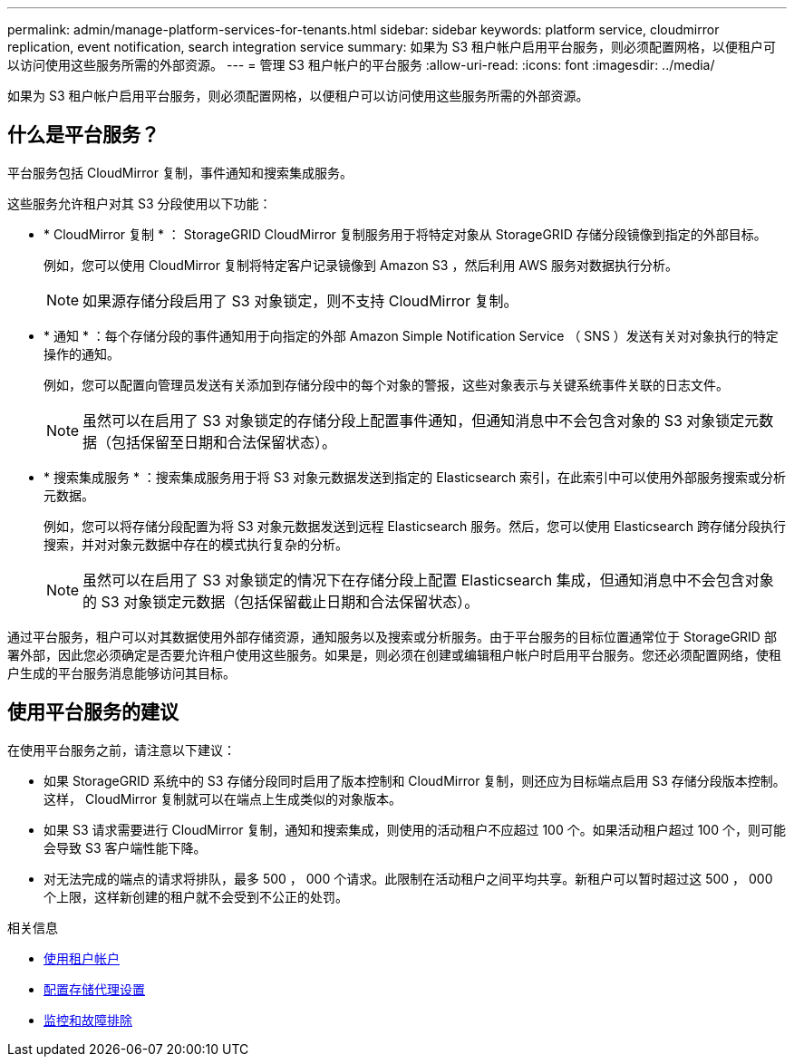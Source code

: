 ---
permalink: admin/manage-platform-services-for-tenants.html 
sidebar: sidebar 
keywords: platform service, cloudmirror replication, event notification, search integration service 
summary: 如果为 S3 租户帐户启用平台服务，则必须配置网格，以便租户可以访问使用这些服务所需的外部资源。 
---
= 管理 S3 租户帐户的平台服务
:allow-uri-read: 
:icons: font
:imagesdir: ../media/


[role="lead"]
如果为 S3 租户帐户启用平台服务，则必须配置网格，以便租户可以访问使用这些服务所需的外部资源。



== 什么是平台服务？

平台服务包括 CloudMirror 复制，事件通知和搜索集成服务。

这些服务允许租户对其 S3 分段使用以下功能：

* * CloudMirror 复制 * ： StorageGRID CloudMirror 复制服务用于将特定对象从 StorageGRID 存储分段镜像到指定的外部目标。
+
例如，您可以使用 CloudMirror 复制将特定客户记录镜像到 Amazon S3 ，然后利用 AWS 服务对数据执行分析。

+

NOTE: 如果源存储分段启用了 S3 对象锁定，则不支持 CloudMirror 复制。

* * 通知 * ：每个存储分段的事件通知用于向指定的外部 Amazon Simple Notification Service （ SNS ）发送有关对对象执行的特定操作的通知。
+
例如，您可以配置向管理员发送有关添加到存储分段中的每个对象的警报，这些对象表示与关键系统事件关联的日志文件。

+

NOTE: 虽然可以在启用了 S3 对象锁定的存储分段上配置事件通知，但通知消息中不会包含对象的 S3 对象锁定元数据（包括保留至日期和合法保留状态）。

* * 搜索集成服务 * ：搜索集成服务用于将 S3 对象元数据发送到指定的 Elasticsearch 索引，在此索引中可以使用外部服务搜索或分析元数据。
+
例如，您可以将存储分段配置为将 S3 对象元数据发送到远程 Elasticsearch 服务。然后，您可以使用 Elasticsearch 跨存储分段执行搜索，并对对象元数据中存在的模式执行复杂的分析。

+

NOTE: 虽然可以在启用了 S3 对象锁定的情况下在存储分段上配置 Elasticsearch 集成，但通知消息中不会包含对象的 S3 对象锁定元数据（包括保留截止日期和合法保留状态）。



通过平台服务，租户可以对其数据使用外部存储资源，通知服务以及搜索或分析服务。由于平台服务的目标位置通常位于 StorageGRID 部署外部，因此您必须确定是否要允许租户使用这些服务。如果是，则必须在创建或编辑租户帐户时启用平台服务。您还必须配置网络，使租户生成的平台服务消息能够访问其目标。



== 使用平台服务的建议

在使用平台服务之前，请注意以下建议：

* 如果 StorageGRID 系统中的 S3 存储分段同时启用了版本控制和 CloudMirror 复制，则还应为目标端点启用 S3 存储分段版本控制。这样， CloudMirror 复制就可以在端点上生成类似的对象版本。
* 如果 S3 请求需要进行 CloudMirror 复制，通知和搜索集成，则使用的活动租户不应超过 100 个。如果活动租户超过 100 个，则可能会导致 S3 客户端性能下降。
* 对无法完成的端点的请求将排队，最多 500 ， 000 个请求。此限制在活动租户之间平均共享。新租户可以暂时超过这 500 ， 000 个上限，这样新创建的租户就不会受到不公正的处罚。


.相关信息
* xref:../tenant/index.adoc[使用租户帐户]
* xref:configuring-storage-proxy-settings.adoc[配置存储代理设置]
* xref:../monitor/index.adoc[监控和故障排除]

